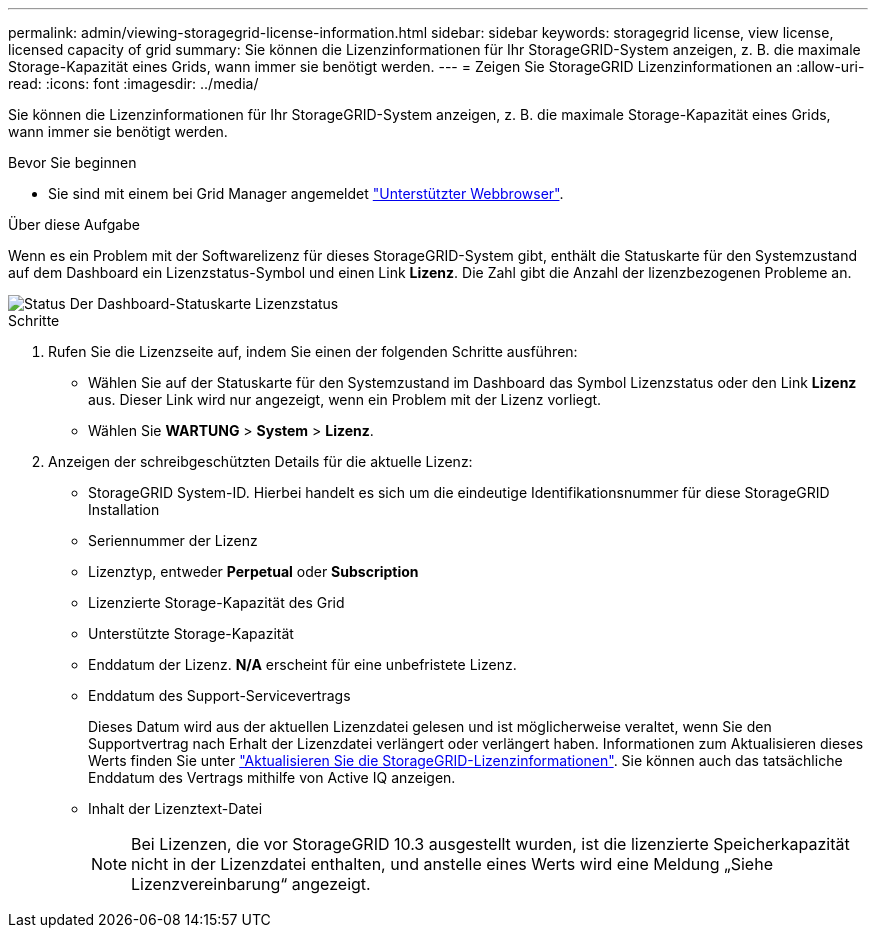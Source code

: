 ---
permalink: admin/viewing-storagegrid-license-information.html 
sidebar: sidebar 
keywords: storagegrid license, view license, licensed capacity of grid 
summary: Sie können die Lizenzinformationen für Ihr StorageGRID-System anzeigen, z. B. die maximale Storage-Kapazität eines Grids, wann immer sie benötigt werden. 
---
= Zeigen Sie StorageGRID Lizenzinformationen an
:allow-uri-read: 
:icons: font
:imagesdir: ../media/


[role="lead"]
Sie können die Lizenzinformationen für Ihr StorageGRID-System anzeigen, z. B. die maximale Storage-Kapazität eines Grids, wann immer sie benötigt werden.

.Bevor Sie beginnen
* Sie sind mit einem bei Grid Manager angemeldet link:../admin/web-browser-requirements.html["Unterstützter Webbrowser"].


.Über diese Aufgabe
Wenn es ein Problem mit der Softwarelizenz für dieses StorageGRID-System gibt, enthält die Statuskarte für den Systemzustand auf dem Dashboard ein Lizenzstatus-Symbol und einen Link *Lizenz*. Die Zahl gibt die Anzahl der lizenzbezogenen Probleme an.

image::../media/dashboard_health_panel_license_status.png[Status Der Dashboard-Statuskarte Lizenzstatus]

.Schritte
. Rufen Sie die Lizenzseite auf, indem Sie einen der folgenden Schritte ausführen:
+
** Wählen Sie auf der Statuskarte für den Systemzustand im Dashboard das Symbol Lizenzstatus oder den Link *Lizenz* aus. Dieser Link wird nur angezeigt, wenn ein Problem mit der Lizenz vorliegt.
** Wählen Sie *WARTUNG* > *System* > *Lizenz*.


. Anzeigen der schreibgeschützten Details für die aktuelle Lizenz:
+
** StorageGRID System-ID. Hierbei handelt es sich um die eindeutige Identifikationsnummer für diese StorageGRID Installation
** Seriennummer der Lizenz
** Lizenztyp, entweder *Perpetual* oder *Subscription*
** Lizenzierte Storage-Kapazität des Grid
** Unterstützte Storage-Kapazität
** Enddatum der Lizenz. *N/A* erscheint für eine unbefristete Lizenz.
** Enddatum des Support-Servicevertrags
+
Dieses Datum wird aus der aktuellen Lizenzdatei gelesen und ist möglicherweise veraltet, wenn Sie den Supportvertrag nach Erhalt der Lizenzdatei verlängert oder verlängert haben. Informationen zum Aktualisieren dieses Werts finden Sie unter link:updating-storagegrid-license-information.html["Aktualisieren Sie die StorageGRID-Lizenzinformationen"]. Sie können auch das tatsächliche Enddatum des Vertrags mithilfe von Active IQ anzeigen.

** Inhalt der Lizenztext-Datei
+

NOTE: Bei Lizenzen, die vor StorageGRID 10.3 ausgestellt wurden, ist die lizenzierte Speicherkapazität nicht in der Lizenzdatei enthalten, und anstelle eines Werts wird eine Meldung „Siehe Lizenzvereinbarung“ angezeigt.




